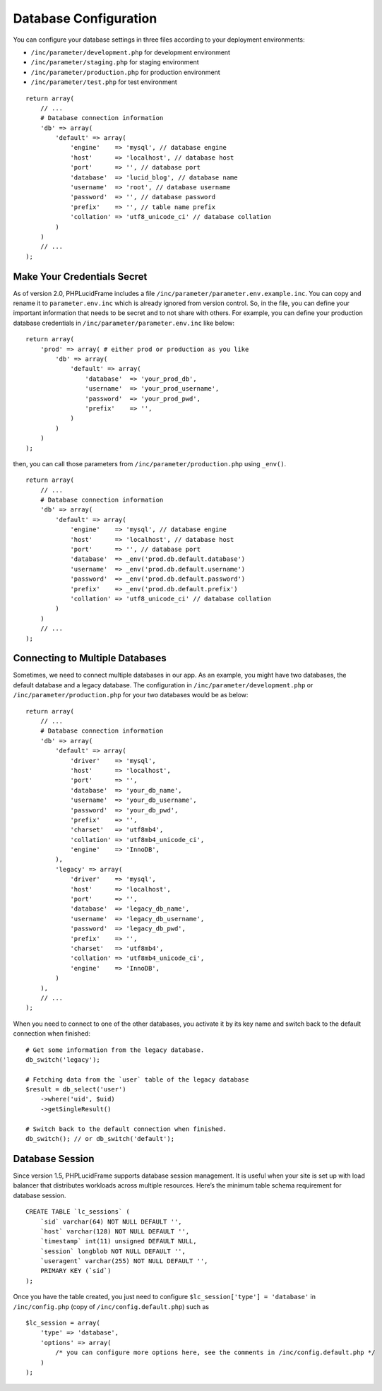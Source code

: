 Database Configuration
======================

You can configure your database settings in three files according to your deployment environments:

- ``/inc/parameter/development.php`` for development environment
- ``/inc/parameter/staging.php`` for staging environment
- ``/inc/parameter/production.php`` for production environment
- ``/inc/parameter/test.php`` for test environment

::

    return array(
        // ...
        # Database connection information
        'db' => array(
            'default' => array(
                'engine'    => 'mysql', // database engine
                'host'      => 'localhost', // database host
                'port'      => '', // database port
                'database'  => 'lucid_blog', // database name
                'username'  => 'root', // database username
                'password'  => '', // database password
                'prefix'    => '', // table name prefix
                'collation' => 'utf8_unicode_ci' // database collation
            )
        )
        // ...
    );

Make Your Credentials Secret
----------------------------

As of version 2.0, PHPLucidFrame includes a file ``/inc/parameter/parameter.env.example.inc``. You can copy and rename it to ``parameter.env.inc`` which is already ignored from version control. So, in the file, you can define your important information that needs to be secret and to not share with others. For example, you can define your production database credentials in ``/inc/parameter/parameter.env.inc`` like below:

::

    return array(
        'prod' => array( # either prod or production as you like
            'db' => array(
                'default' => array(
                    'database'  => 'your_prod_db',
                    'username'  => 'your_prod_username',
                    'password'  => 'your_prod_pwd',
                    'prefix'    => '',
                )
            )
        )
    );

then, you can call those parameters from ``/inc/parameter/production.php`` using ``_env()``.

::

    return array(
        // ...
        # Database connection information
        'db' => array(
            'default' => array(
                'engine'    => 'mysql', // database engine
                'host'      => 'localhost', // database host
                'port'      => '', // database port
                'database'  => _env('prod.db.default.database')
                'username'  => _env('prod.db.default.username')
                'password'  => _env('prod.db.default.password')
                'prefix'    => _env('prod.db.default.prefix')
                'collation' => 'utf8_unicode_ci' // database collation
            )
        )
        // ...
    );

Connecting to Multiple Databases
--------------------------------

Sometimes, we need to connect multiple databases in our app. As an example, you might have two databases, the default database and a legacy database. The configuration in ``/inc/parameter/development.php`` or ``/inc/parameter/production.php`` for your two databases would be as below: ::

    return array(
        // ...
        # Database connection information
        'db' => array(
            'default' => array(
                'driver'    => 'mysql',
                'host'      => 'localhost',
                'port'      => '',
                'database'  => 'your_db_name',
                'username'  => 'your_db_username',
                'password'  => 'your_db_pwd',
                'prefix'    => '',
                'charset'   => 'utf8mb4',
                'collation' => 'utf8mb4_unicode_ci',
                'engine'    => 'InnoDB',
            ),
            'legacy' => array(
                'driver'    => 'mysql',
                'host'      => 'localhost',
                'port'      => '',
                'database'  => 'legacy_db_name',
                'username'  => 'legacy_db_username',
                'password'  => 'legacy_db_pwd',
                'prefix'    => '',
                'charset'   => 'utf8mb4',
                'collation' => 'utf8mb4_unicode_ci',
                'engine'    => 'InnoDB',
            )
        ),
        // ...
    );

When you need to connect to one of the other databases, you activate it by its key name and switch back to the default connection when finished: ::

    # Get some information from the legacy database.
    db_switch('legacy');

    # Fetching data from the `user` table of the legacy database
    $result = db_select('user')
        ->where('uid', $uid)
        ->getSingleResult()

    # Switch back to the default connection when finished.
    db_switch(); // or db_switch('default');

Database Session
----------------

Since version 1.5, PHPLucidFrame supports database session management. It is useful when your site is set up with load balancer that distributes workloads across multiple resources. Here’s the minimum table schema requirement for database session. ::

    CREATE TABLE `lc_sessions` (
        `sid` varchar(64) NOT NULL DEFAULT '',
        `host` varchar(128) NOT NULL DEFAULT '',
        `timestamp` int(11) unsigned DEFAULT NULL,
        `session` longblob NOT NULL DEFAULT '',
        `useragent` varchar(255) NOT NULL DEFAULT '',
        PRIMARY KEY (`sid`)
    );

Once you have the table created, you just need to configure ``$lc_session['type'] = 'database'`` in ``/inc/config.php`` (copy of ``/inc/config.default.php``) such as ::

    $lc_session = array(
        'type' => 'database',
        'options' => array(
            /* you can configure more options here, see the comments in /inc/config.default.php */
        )
    );